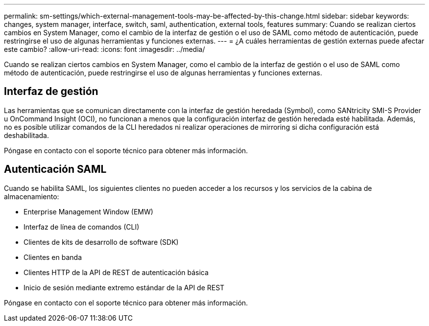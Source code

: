 ---
permalink: sm-settings/which-external-management-tools-may-be-affected-by-this-change.html 
sidebar: sidebar 
keywords: changes, system manager, interface, switch, saml, authentication, external tools, features 
summary: Cuando se realizan ciertos cambios en System Manager, como el cambio de la interfaz de gestión o el uso de SAML como método de autenticación, puede restringirse el uso de algunas herramientas y funciones externas. 
---
= ¿A cuáles herramientas de gestión externas puede afectar este cambio?
:allow-uri-read: 
:icons: font
:imagesdir: ../media/


[role="lead"]
Cuando se realizan ciertos cambios en System Manager, como el cambio de la interfaz de gestión o el uso de SAML como método de autenticación, puede restringirse el uso de algunas herramientas y funciones externas.



== Interfaz de gestión

Las herramientas que se comunican directamente con la interfaz de gestión heredada (Symbol), como SANtricity SMI-S Provider u OnCommand Insight (OCI), no funcionan a menos que la configuración interfaz de gestión heredada esté habilitada. Además, no es posible utilizar comandos de la CLI heredados ni realizar operaciones de mirroring si dicha configuración está deshabilitada.

Póngase en contacto con el soporte técnico para obtener más información.



== Autenticación SAML

Cuando se habilita SAML, los siguientes clientes no pueden acceder a los recursos y los servicios de la cabina de almacenamiento:

* Enterprise Management Window (EMW)
* Interfaz de línea de comandos (CLI)
* Clientes de kits de desarrollo de software (SDK)
* Clientes en banda
* Clientes HTTP de la API de REST de autenticación básica
* Inicio de sesión mediante extremo estándar de la API de REST


Póngase en contacto con el soporte técnico para obtener más información.
